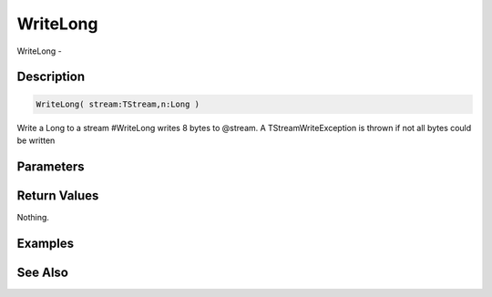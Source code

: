 .. _func_streams_writelong:

=========
WriteLong
=========

WriteLong - 

Description
===========

.. code-block:: blitzmax

    WriteLong( stream:TStream,n:Long )

Write a Long to a stream
#WriteLong writes 8 bytes to @stream.
A TStreamWriteException is thrown if not all bytes could be written

Parameters
==========

Return Values
=============

Nothing.

Examples
========

See Also
========



